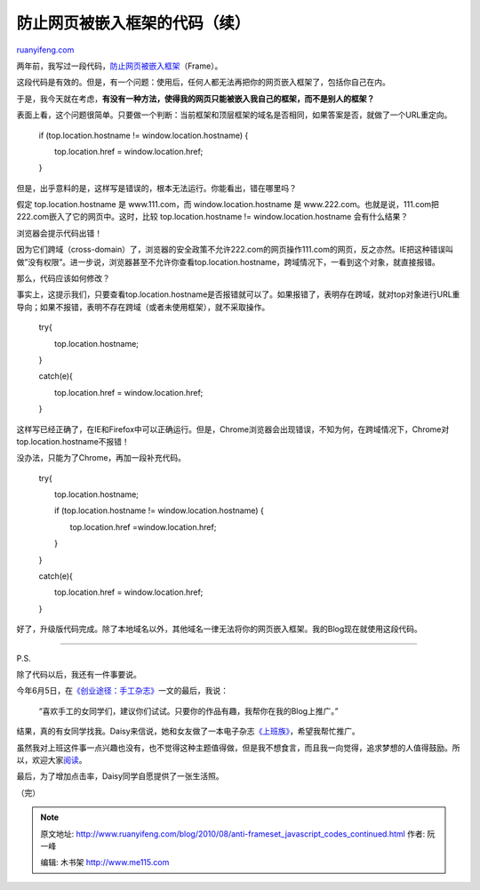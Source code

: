 .. _201008_anti-frameset_javascript_codes_continued:

防止网页被嵌入框架的代码（续）
=================================================

`ruanyifeng.com <http://www.ruanyifeng.com/blog/2010/08/anti-frameset_javascript_codes_continued.html>`__

两年前，我写过一段代码，\ `防止网页被嵌入框架 <http://www.ruanyifeng.com/blog/2008/10/anti-frameset_javascript_codes.html>`__\ （Frame）。

这段代码是有效的。但是，有一个问题：使用后，任何人都无法再把你的网页嵌入框架了，包括你自己在内。

于是，我今天就在考虑，\ **有没有一种方法，使得我的网页只能被嵌入我自己的框架，而不是别人的框架？**

表面上看，这个问题很简单。只要做一个判断：当前框架和顶层框架的域名是否相同，如果答案是否，就做了一个URL重定向。

    if (top.location.hostname != window.location.hostname) {

    　　top.location.href = window.location.href;

    }

但是，出乎意料的是，这样写是错误的，根本无法运行。你能看出，错在哪里吗？

假定 top.location.hostname 是 www.111.com，而 window.location.hostname
是 www.222.com。也就是说，111.com把222.com嵌入了它的网页中。这时，比较
top.location.hostname != window.location.hostname 会有什么结果？

浏览器会提示代码出错！

因为它们跨域（cross-domain）了，浏览器的安全政策不允许222.com的网页操作111.com的网页，反之亦然。IE把这种错误叫做”没有权限”。进一步说，浏览器甚至不允许你查看top.location.hostname，跨域情况下，一看到这个对象，就直接报错。

那么，代码应该如何修改？

事实上，这提示我们，只要查看top.location.hostname是否报错就可以了。如果报错了，表明存在跨域，就对top对象进行URL重导向；如果不报错，表明不存在跨域（或者未使用框架），就不采取操作。

    try{

    　　top.location.hostname;

    }

    catch(e){

    　　top.location.href = window.location.href;

    }

这样写已经正确了，在IE和Firefox中可以正确运行。但是，Chrome浏览器会出现错误，不知为何，在跨域情况下，Chrome对top.location.hostname不报错！

没办法，只能为了Chrome，再加一段补充代码。

    try{

    　　top.location.hostname;

    　　if (top.location.hostname != window.location.hostname) {

    　　　　top.location.href =window.location.href;

    　　}

    }

    catch(e){

    　　top.location.href = window.location.href;

    }

好了，升级版代码完成。除了本地域名以外，其他域名一律无法将你的网页嵌入框架。我的Blog现在就使用这段代码。


==============================

P.S.

除了代码以后，我还有一件事要说。

今年6月5日，在\ `《创业途径：手工杂志》 <http://www.ruanyifeng.com/blog/2010/06/zine.html>`__\ 一文的最后，我说：

    “喜欢手工的女同学们，建议你们试试。只要你的作品有趣，我帮你在我的Blog上推广。”

结果，真的有女同学找我。Daisy来信说，她和女友做了一本电子杂志\ `《上班族》 <http://cn.calameo.com/groups/1482>`__\ ，希望我帮忙推广。

虽然我对上班这件事一点兴趣也没有，也不觉得这种主题值得做，但是我不想食言，而且我一向觉得，追求梦想的人值得鼓励。所以，欢迎大家\ `阅读 <http://cn.calameo.com/books/00033283802dff23973f4>`__\ 。

最后，为了增加点击率，Daisy同学自愿提供了一张生活照。

（完）

.. note::
    原文地址: http://www.ruanyifeng.com/blog/2010/08/anti-frameset_javascript_codes_continued.html 
    作者: 阮一峰 

    编辑: 木书架 http://www.me115.com